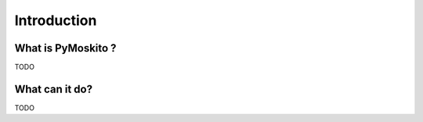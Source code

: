 Introduction
============

What is PyMoskito ?
-------------------

TODO

What can it do?
---------------

TODO

